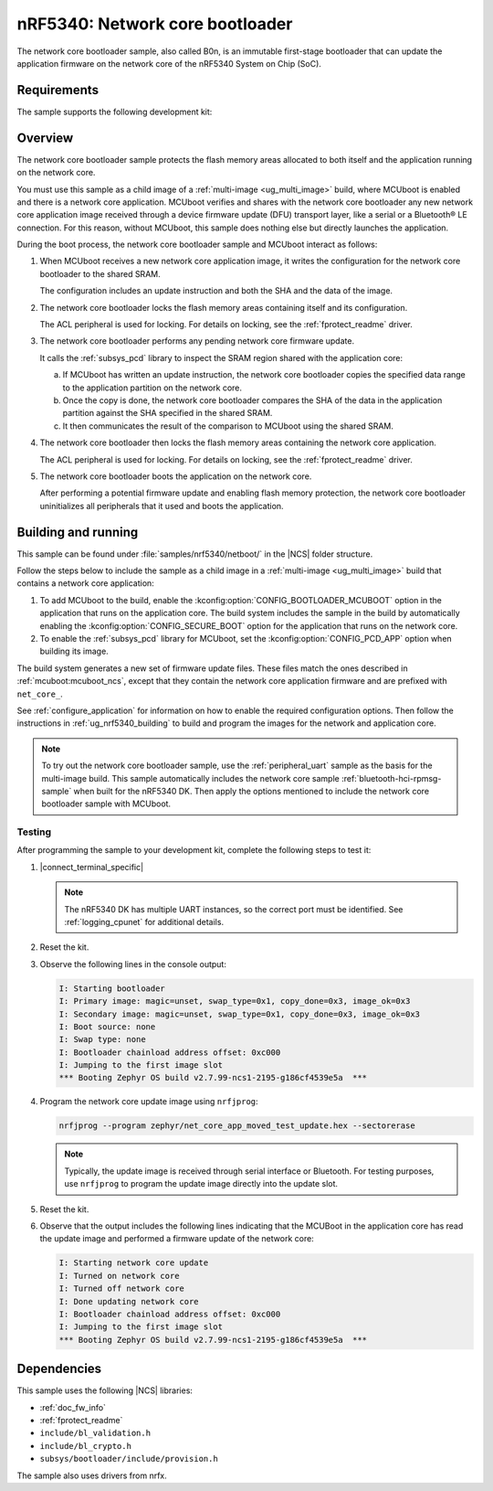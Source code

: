 .. _nc_bootloader:

nRF5340: Network core bootloader
################################

The network core bootloader sample, also called B0n, is an immutable first-stage bootloader that can update the application firmware on the network core of the nRF5340 System on Chip (SoC).

Requirements
************

The sample supports the following development kit:

.. table-from-sample-yaml::

Overview
********

The network core bootloader sample protects the flash memory areas allocated to both itself and the application running on the network core.

You must use this sample as a child image of a :ref:`multi-image <ug_multi_image>` build, where MCUboot is enabled and there is a network core application.
MCUboot verifies and shares with the network core bootloader any new network core application image received through a device firmware update (DFU) transport layer, like a serial or a Bluetooth® LE connection.
For this reason, without MCUboot, this sample does nothing else but directly launches the application.

During the boot process, the network core bootloader sample and MCUboot interact as follows:

1. When MCUboot receives a new network core application image, it writes the configuration for the network core bootloader to the shared SRAM.

   The configuration includes an update instruction and both the SHA and the data of the image.

#. The network core bootloader locks the flash memory areas containing itself and its configuration.

   The ACL peripheral is used for locking.
   For details on locking, see the :ref:`fprotect_readme` driver.

#. The network core bootloader performs any pending network core firmware update.

   It calls the :ref:`subsys_pcd` library to inspect the SRAM region shared with the application core:

   a. If MCUboot has written an update instruction, the network core bootloader copies the specified data range to the application partition on the network core.
   #. Once the copy is done, the network core bootloader compares the SHA of the data in the application partition against the SHA specified in the shared SRAM.
   #. It then communicates the result of the comparison to MCUboot using the shared SRAM.

#. The network core bootloader then locks the flash memory areas containing the network core application.

   The ACL peripheral is used for locking.
   For details on locking, see the :ref:`fprotect_readme` driver.

#. The network core bootloader boots the application on the network core.

   After performing a potential firmware update and enabling flash memory protection, the network core bootloader uninitializes all peripherals that it used and boots the application.

.. _net_bootloader_build_and_run:

Building and running
********************

This sample can be found under :file:`samples/nrf5340/netboot/` in the |NCS| folder structure.

Follow the steps below to include the sample as a child image in a :ref:`multi-image <ug_multi_image>` build that contains a network core application:

#. To add MCUboot to the build, enable the :kconfig:option:`CONFIG_BOOTLOADER_MCUBOOT` option in the application that runs on the application core.
   The build system includes the sample in the build by automatically enabling the :kconfig:option:`CONFIG_SECURE_BOOT` option for the application that runs on the network core.
#. To enable the :ref:`subsys_pcd` library for MCUboot, set the :kconfig:option:`CONFIG_PCD_APP` option when building its image.

The build system generates a new set of firmware update files.
These files match the ones described in :ref:`mcuboot:mcuboot_ncs`, except that they contain the network core application firmware and are prefixed with ``net_core_``.

See :ref:`configure_application` for information on how to enable the required configuration options.
Then follow the instructions in :ref:`ug_nrf5340_building` to build and program the images for the network and application core.

.. note::
   To try out the network core bootloader sample, use the :ref:`peripheral_uart` sample as the basis for the multi-image build.
   This sample automatically includes the network core sample :ref:`bluetooth-hci-rpmsg-sample` when built for the nRF5340 DK.
   Then apply the options mentioned to include the network core bootloader sample with MCUboot.

Testing
=======

After programming the sample to your development kit, complete the following steps to test it:

1. |connect_terminal_specific|

   .. note::
      The nRF5340 DK has multiple UART instances, so the correct port must be identified.
      See :ref:`logging_cpunet` for additional details.

#. Reset the kit.
#. Observe the following lines in the console output:

   .. code-block:: console

      I: Starting bootloader
      I: Primary image: magic=unset, swap_type=0x1, copy_done=0x3, image_ok=0x3
      I: Secondary image: magic=unset, swap_type=0x1, copy_done=0x3, image_ok=0x3
      I: Boot source: none
      I: Swap type: none
      I: Bootloader chainload address offset: 0xc000
      I: Jumping to the first image slot
      *** Booting Zephyr OS build v2.7.99-ncs1-2195-g186cf4539e5a  ***

#. Program the network core update image using ``nrfjprog``:

   .. code-block:: console

      nrfjprog --program zephyr/net_core_app_moved_test_update.hex --sectorerase

   .. note::
      Typically, the update image is received through serial interface or Bluetooth.
      For testing purposes, use ``nrfjprog`` to program the update image directly into the update slot.


#. Reset the kit.
#. Observe that the output includes the following lines indicating that the MCUBoot in the application core has read the update image and performed a firmware update of the network core:

   .. code-block:: console

      I: Starting network core update
      I: Turned on network core
      I: Turned off network core
      I: Done updating network core
      I: Bootloader chainload address offset: 0xc000
      I: Jumping to the first image slot
      *** Booting Zephyr OS build v2.7.99-ncs1-2195-g186cf4539e5a  ***

Dependencies
************

This sample uses the following |NCS| libraries:

* :ref:`doc_fw_info`
* :ref:`fprotect_readme`
* ``include/bl_validation.h``
* ``include/bl_crypto.h``
* ``subsys/bootloader/include/provision.h``

The sample also uses drivers from nrfx.
